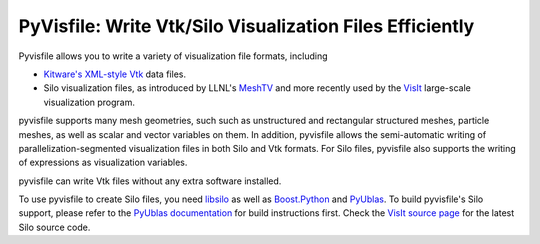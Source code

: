 PyVisfile: Write Vtk/Silo Visualization Files Efficiently
---------------------------------------------------------

.. image:: https://gitlab.tiker.net/inducer/pyvisfile/badges/master/pipeline.svg
    :alt: Gitlab Build Status
    :target: https://gitlab.tiker.net/inducer/pyvisfile/commits/master
.. image:: https://github.com/inducer/pyvisfile/workflows/CI/badge.svg?branch=master&event=push
    :alt: Github Build Status
    :target: https://github.com/inducer/pyvisfile/actions?query=branch%3Amaster+workflow%3ACI+event%3Apush
.. image:: https://badge.fury.io/py/pyvisfile.png
    :alt: Python Package Index Release Page
    :target: https://pypi.org/project/pyvisfile/

Pyvisfile allows you to write a variety of visualization file formats,
including

* `Kitware's <http://www.kitware.com>`_
  `XML-style <http://www.vtk.org/VTK/help/documentation.html>`_
  `Vtk <http://vtk.org>`_ data files.

* Silo visualization files, as
  introduced by LLNL's
  `MeshTV <https://wci.llnl.gov/codes/meshtv/>`_ and
  more recently used by the
  `VisIt <https://wci.llnl.gov/codes/visit/>`_
  large-scale visualization program.

pyvisfile supports many mesh geometries, such such as unstructured
and rectangular structured meshes, particle meshes, as well as
scalar and vector variables on them. In addition, pyvisfile allows the
semi-automatic writing of parallelization-segmented visualization files
in both Silo and Vtk formats. For Silo files, pyvisfile also
supports the writing of expressions as visualization variables.

pyvisfile can write Vtk files without any extra software installed.

To use pyvisfile to create Silo files, you need `libsilo
<https://wci.llnl.gov/codes/silo/>`_ as well as `Boost.Python
<http://www.boost.org>`_ and `PyUblas
<http://mathema.tician.de/software/pyublas>`_.  To build
pyvisfile's Silo support, please refer to the `PyUblas
documentation <http://tiker.net/doc/pyublas>`_ for build
instructions first. Check the
`VisIt source page <https://wci.llnl.gov/codes/visit/source.html>`_
for the latest Silo source code.
